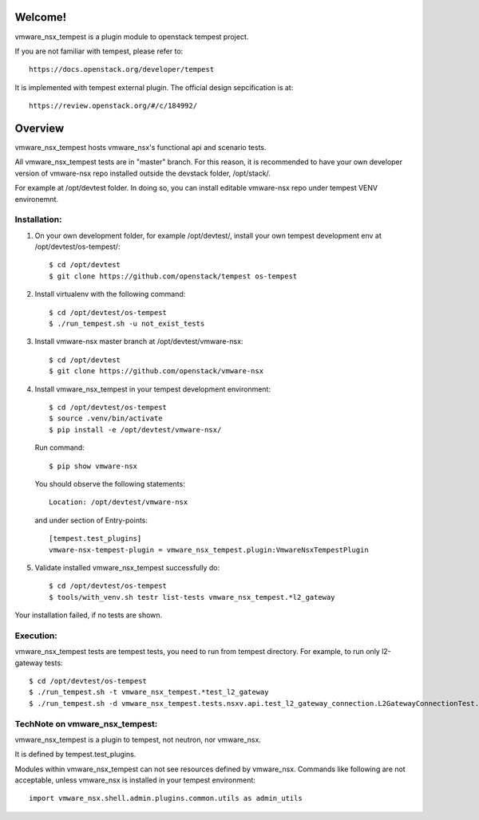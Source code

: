 Welcome!
========
vmware_nsx_tempest is a plugin module to openstack tempest project.

If you are not familiar with tempest, please refer to::

   https://docs.openstack.org/developer/tempest

It is implemented with tempest external plugin.
The official design sepcification is at::

    https://review.openstack.org/#/c/184992/

Overview
========

vmware_nsx_tempest hosts vmware_nsx's functional api and scenario tests.

All vmware_nsx_tempest tests are in "master" branch. For this reason,
it is recommended to have your own developer version of vmware-nsx repo
installed outside the devstack folder, /opt/stack/.

For example at /opt/devtest folder. In doing so, you can install
editable vmware-nsx repo under tempest VENV environemnt.

Installation:
-------------

#. On your own development folder, for example /opt/devtest/,
   install your own tempest development env at /opt/devtest/os-tempest/::

    $ cd /opt/devtest
    $ git clone https://github.com/openstack/tempest os-tempest

#. Install virtualenv with the following command::

    $ cd /opt/devtest/os-tempest
    $ ./run_tempest.sh -u not_exist_tests

#. Install vmware-nsx master branch at /opt/devtest/vmware-nsx::

    $ cd /opt/devtest
    $ git clone https://github.com/openstack/vmware-nsx

#. Install vmware_nsx_tempest in your tempest development environment::

    $ cd /opt/devtest/os-tempest
    $ source .venv/bin/activate
    $ pip install -e /opt/devtest/vmware-nsx/

   Run command::

    $ pip show vmware-nsx

   You should observe the following statements::

    Location: /opt/devtest/vmware-nsx

   and under section of Entry-points::

    [tempest.test_plugins]
    vmware-nsx-tempest-plugin = vmware_nsx_tempest.plugin:VmwareNsxTempestPlugin

#. Validate installed vmware_nsx_tempest successfully do::

    $ cd /opt/devtest/os-tempest
    $ tools/with_venv.sh testr list-tests vmware_nsx_tempest.*l2_gateway

Your installation failed, if no tests are shown.

Execution:
----------

vmware_nsx_tempest tests are tempest tests, you need to
run from tempest directory. For example, to run only l2-gateway tests::

    $ cd /opt/devtest/os-tempest
    $ ./run_tempest.sh -t vmware_nsx_tempest.*test_l2_gateway
    $ ./run_tempest.sh -d vmware_nsx_tempest.tests.nsxv.api.test_l2_gateway_connection.L2GatewayConnectionTest.test_csuld_single_device_interface_vlan

TechNote on vmware_nsx_tempest:
-------------------------------

vmware_nsx_tempest is a plugin to tempest, not neutron, nor vmware_nsx.

It is defined by tempest.test_plugins.

Modules within vmware_nsx_tempest can not see resources defined
by vmware_nsx. Commands like following are not acceptable, unless
vmware_nsx is installed in your tempest environment::

    import vmware_nsx.shell.admin.plugins.common.utils as admin_utils
